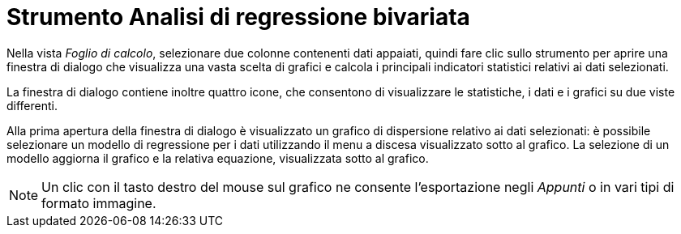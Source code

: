 = Strumento Analisi di regressione bivariata

Nella vista _Foglio di calcolo_, selezionare due colonne contenenti dati appaiati, quindi fare clic sullo strumento per
aprire una finestra di dialogo che visualizza una vasta scelta di grafici e calcola i principali indicatori statistici
relativi ai dati selezionati.

La finestra di dialogo contiene inoltre quattro icone, che consentono di visualizzare le statistiche, i dati e i grafici
su due viste differenti.

Alla prima apertura della finestra di dialogo è visualizzato un grafico di dispersione relativo ai dati selezionati: è
possibile selezionare un modello di regressione per i dati utilizzando il menu a discesa visualizzato sotto al grafico.
La selezione di un modello aggiorna il grafico e la relativa equazione, visualizzata sotto al grafico.

[NOTE]
====

Un clic con il tasto destro del mouse sul grafico ne consente l'esportazione negli _Appunti_ o in vari tipi di formato
immagine.

====
